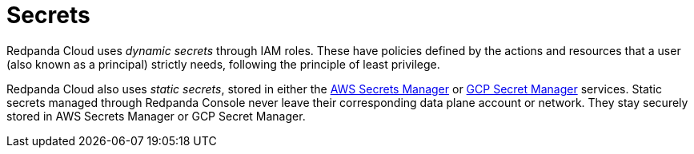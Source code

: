 = Secrets
:description: Learn how Redpanda Cloud manages secrets.

Redpanda Cloud uses _dynamic secrets_ through IAM roles. These
have policies defined by the actions and resources that a user (also
known as a principal) strictly needs, following the principle of least privilege.

Redpanda Cloud also uses _static secrets_, stored in either the
https://aws.amazon.com/secrets-manager/[AWS Secrets Manager^] or
https://cloud.google.com/secret-manager[GCP Secret Manager^] services. Static
secrets managed through Redpanda Console never leave their corresponding
data plane account or network. They stay securely stored in AWS Secrets Manager or
GCP Secret Manager.
